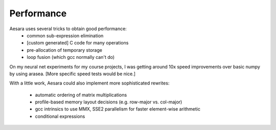 
===========
Performance
===========

Aesara uses several tricks to obtain good performance:
 * common sub-expression elimination
 * [custom generated] C code for many operations
 * pre-allocation of temporary storage
 * loop fusion (which gcc normally can't do)

On my neural net experiments for my course projects, I was getting around 10x
speed improvements over basic numpy by using arasea.
[More specific speed tests would be nice.]


With a little work, Aesara could also implement more sophisticated
rewrites:

 * automatic ordering of matrix multiplications
 * profile-based memory layout decisions (e.g. row-major vs. col-major)
 * gcc intrinsics to use MMX, SSE2 parallelism for faster element-wise arithmetic
 * conditional expressions
